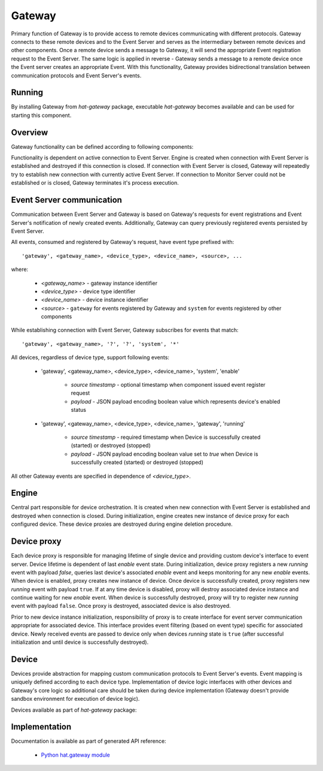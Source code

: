 .. _gateway:

Gateway
=======

Primary function of Gateway is to provide access to remote devices
communicating with different protocols. Gateway connects to these remote
devices and to the Event Server and serves as the intermediary between remote
devices and other components. Once a remote device sends a message
to Gateway, it will send the appropriate Event registration request to the
Event Server. The same logic is applied in reverse - Gateway sends a message to
a remote device once the Event server creates an appropriate Event. With
this functionality, Gateway provides bidirectional translation between
communication protocols and Event Server's events.


Running
-------

By installing Gateway from `hat-gateway` package, executable `hat-gateway`
becomes available and can be used for starting this component.

    .. program-output:: python -m hat.gateway --help


Overview
--------

Gateway functionality can be defined according to following components:

.. uml::

    component "Event Server" as EventServer

    folder "Gateway" {
        component Engine
        component "Device proxy 1" <<Device proxy>> as DeviceProxy1
        component "Device proxy 2" <<Device proxy>> as DeviceProxy2
        component "Device proxy 3" <<Device proxy>> as DeviceProxy3
        component "Device 1" <<Device>> as Device1
        component "Device 2" <<Device>> as Device2
        component "Device 3" <<Device>> as Device3
    }

    component "Remote Device 1" <<Remote Device>> as RemoteDevice1
    component "Remote Device 2" <<Remote Device>> as RemoteDevice2
    component "Remote Device 3" <<Remote Device>> as RemoteDevice3

    EventServer <---> Engine

    Engine o--- DeviceProxy1
    Engine o--- DeviceProxy2
    Engine o--- DeviceProxy3

    DeviceProxy1 o--- Device1
    DeviceProxy2 o--- Device2
    DeviceProxy3 o--- Device3

    Device1 <---> RemoteDevice1
    Device2 <---> RemoteDevice2
    Device3 <---> RemoteDevice3

Functionality is dependent on active connection to Event Server. Engine is
created when connection with Event Server is established and destroyed if
this connection is closed. If connection with Event Server is closed, Gateway
will repeatedly try to establish new connection with currently active Event
Server. If connection to Monitor Server could not be established or is closed,
Gateway terminates it's process execution.


Event Server communication
--------------------------

Communication between Event Server and Gateway is based on Gateway's requests
for event registrations and Event Server's notification of newly created
events. Additionally, Gateway can query previously registered events persisted
by Event Server.

All events, consumed and registered by Gateway's request, have event type
prefixed with::

    'gateway', <gateway_name>, <device_type>, <device_name>, <source>, ...

where:

    * `<gateway_name>` - gateway instance identifier
    * `<device_type>` - device type identifier
    * `<device_name>` - device instance identifier
    * `<source>` - ``gateway`` for events registered by Gateway and
      ``system`` for events registered by other components

While establishing connection with Event Server, Gateway subscribes for events
that match::

    'gateway', <gateway_name>, '?', '?', 'system', '*'

All devices, regardless of device type, support following events:

    * 'gateway', <gateway_name>, <device_type>, <device_name>, 'system', 'enable'

        * `source timestamp` - optional timestamp when component issued event
          register request

        * `payload` - JSON payload encoding boolean value which represents
          device's enabled status

    * 'gateway', <gateway_name>, <device_type>, <device_name>, 'gateway', 'running'

        * `source timestamp` - required timestamp when Device is successfully
          created (started) or destroyed (stopped)

        * `payload` - JSON payload encoding boolean value set to `true` when
          Device is successfully created (started) or destroyed (stopped)

All other Gateway events are specified in dependence of `<device_type>`.


Engine
------

Central part responsible for device orchestration. It is created when new
connection with Event Server is established and destroyed when connection is
closed. During initialization, engine creates new instance of device proxy for
each configured device. These device proxies are destroyed during engine
deletion procedure.


Device proxy
------------

Each device proxy is responsible for managing lifetime of single device and
providing custom device's interface to event server. Device lifetime is
dependent of last `enable` event state. During initialization, device proxy
registers a new `running` event with payload `false`, queries last device's
associated `enable` event and keeps monitoring for any new `enable` events. When
device is enabled, proxy creates new instance of device. Once device is
successfully created, proxy registers new `running` event with payload ``true``.
If at any time device is disabled, proxy will destroy associated device instance
and continue waiting for new `enable` event. When device is successfully
destroyed, proxy will try to register new `running` event with payload
``false``. Once proxy is destroyed, associated device is also destroyed.

Prior to new device instance initialization, responsibility of proxy is to
create interface for event server communication appropriate for associated
device. This interface provides event filtering (based on event type) specific
for associated device. Newly received events are passed to device only
when devices `running` state is ``true`` (after successful initialization
and until device is successfully destroyed).

.. todo::

    maybe we should start putting new events to DeviceEventClient prior
    to calling create_device


Device
------

Devices provide abstraction for mapping custom communication protocols to
Event Server's events. Event mapping is uniquely defined according to
each device type. Implementation of device logic interfaces with other
devices and Gateway's core logic so additional care should be taken during
device implementation (Gateway doesn't provide sandbox environment for
execution of device logic).

Devices available as part of `hat-gateway` package:

    .. toctree::
       :maxdepth: 1

       devices/dummy


Implementation
--------------

Documentation is available as part of generated API reference:

    * `Python hat.gateway module <../../pyhat/hat/gateway/index.html>`_
